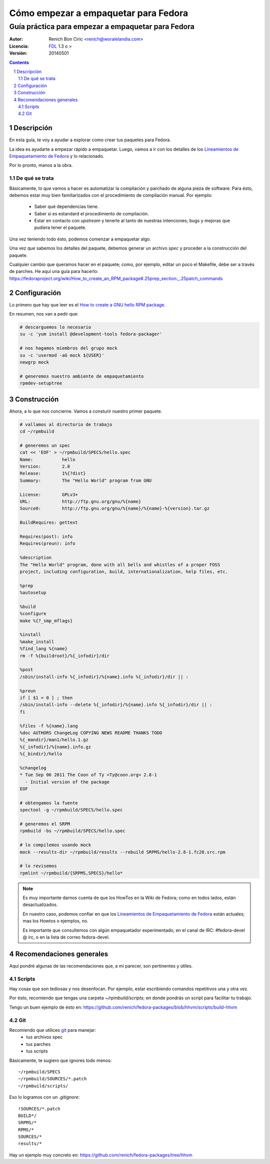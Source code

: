 #####################################
Cómo empezar a empaquetar para Fedora
#####################################
---------------------------------------------------
Guía práctica para empezar a empaquetar para Fedora
---------------------------------------------------

:Autor:
    Renich Bon Ciric <renich@woralelandia.com>

:Licencia: 
    FDL_ 1.3 o >

:Versión:
    20140501

.. raw:: pdf

    PageBreak oneColumn

.. contents::

.. section-numbering::

.. raw:: pdf

    PageBreak oneColumn


Descripción
===========
En esta guía, te voy a ayudar a explorar como crear tus paquetes para Fedora. 

La idea es ayudarte a empezar rápido a empaquetar. Luego, vamos a ir con los detalles de los 
`Lineamientos de Empaquetamiento de Fedora`_ y lo relacionado.

Por lo pronto, manos a la obra.

De qué se trata
---------------
Básicamente, lo que vamos a hacer es automatizar la compilación y parchado de alguna pieza de software. Para ésto, debemos estar
muy bien familiarizados con el procedimiento de compilación manual. Por ejemplo:

    * Saber qué dependencias tiene.
    * Saber si es estandard el procedimiento de compilación.
    * Estar en contacto con *upstream* y tenerle al tanto de nuestras intenciones; bugs y mejoras que pudiera tener el paquete.

Una vez teniendo todo ésto, podemos comenzar a empaquetar algo. 

Una vez que sabemos los detalles del paquete, debemos generar un archivo *spec* y proceder a la construcción del paquete.

Cualquier cambio que queramos hacer en el paquete; como, por ejemplo, editar un poco el Makefile, debe ser a través de parches. He
aquí una guía para hacerlo: https://fedoraproject.org/wiki/How_to_create_an_RPM_package#.25prep_section:_.25patch_commands


Configuración
=============
Lo primero que hay que leer es el `How to create a GNU hello RPM package`_.

En resumen, nos van a pedir que:

.. code-block:: Bash

    # descarguemos lo necesario
    su -c 'yum install @development-tools fedora-packager'

    # nos hagamos miembros del grupo mock
    su -c 'usermod -aG mock ${USER}'
    newgrp mock

    # generemos nuestro ambiente de empaquetamiento
    rpmdev-setuptree


Construcción
============
Ahora, a lo que nos concierne. Vamos a consturir nuestro primer paquete.

.. code-block:: Bash

    # vallamos al directorio de trabajo
    cd ~/rpmbuild

    # generemos un spec
    cat << 'EOF' > ~/rpmbuild/SPECS/hello.spec
    Name:           hello
    Version:        2.8
    Release:        1%{?dist}
    Summary:        The "Hello World" program from GNU

    License:        GPLv3+
    URL:            http://ftp.gnu.org/gnu/%{name}
    Source0:        http://ftp.gnu.org/gnu/%{name}/%{name}-%{version}.tar.gz

    BuildRequires: gettext
          
    Requires(post): info
    Requires(preun): info

    %description 
    The "Hello World" program, done with all bells and whistles of a proper FOSS 
    project, including configuration, build, internationalization, help files, etc.

    %prep
    %autosetup

    %build
    %configure
    make %{?_smp_mflags}

    %install
    %make_install
    %find_lang %{name}
    rm -f %{buildroot}/%{_infodir}/dir

    %post
    /sbin/install-info %{_infodir}/%{name}.info %{_infodir}/dir || :

    %preun
    if [ $1 = 0 ] ; then
    /sbin/install-info --delete %{_infodir}/%{name}.info %{_infodir}/dir || :
    fi

    %files -f %{name}.lang
    %doc AUTHORS ChangeLog COPYING NEWS README THANKS TODO
    %{_mandir}/man1/hello.1.gz
    %{_infodir}/%{name}.info.gz
    %{_bindir}/hello

    %changelog
    * Tue Sep 06 2011 The Coon of Ty <Ty@coon.org> 2.8-1
      - Initial version of the package
    EOF

    # obtengamos la fuente
    spectool -g ~/rpmbuild/SPECS/hello.spec

    # generemos el SRPM
    rpmbuild -bs ~/rpmbuild/SPECS/hello.spec

    # lo compilemos usando mock
    mock --results-dir ~/rpmbuild/results --rebuild SRPMS/hello-2.8-1.fc20.src.rpm

    # lo revisemos
    rpmlint ~/rpmbuild/{SRPMS,SPECS}/hello*

.. note::
    Es muy importante darnos cuenta de que los HowTos en la Wiki de Fedora; como en todos lados, están desactualizados. 
    
    En nuestro caso, podemos confiar en que los `Lineamientos de Empaquetamiento de Fedora`_ están actuales; mas los 
    Howtos o ejemplos, no.

    Es importante que consultemos con algún empaquetador experimentado, en el canal de IRC: #fedora-devel @ irc, o en 
    la lista de correo fedora-devel.

.. raw:: pdf

    PageBreak oneColumn

Recomendaciones generales
=========================
Aquí pondré algunas de las recomendaciones que, a mi parecer, son pertinentes y útiles.

Scripts
-------
Hay cosas que son tediosas y nos desenfocan. Por ejemplo, estar escribiendo comandos repetitivos una y otra vez.

Por ésto, recomiendo que tengas una carpeta *~/rpmbuild/scripts*; en donde pondrás un script para facilitar tu trabajo. 

Tengo un buen ejemplo de ésto en: https://github.com/renich/fedora-packages/blob/hhvm/scripts/build-hhvm

Git
---
Recomiendo que utilices git_ para manejar:
    * tus archivos spec
    * tus parches
    * tus scripts

Básicamente, te sugiero que ignores todo menos:

::

    ~/rpmbuild/SPECS
    ~/rpmbuild/SOURCES/*.patch
    ~/rpmbuild/scripts/

Eso lo logramos con un *.gitignore*:

::

    !SOURCES/*.patch
    BUILD*/
    SRPMS/*
    RPMS/*
    SOURCES/*
    results/*

Hay un ejemplo muy concreto en: https://github.com/renich/fedora-packages/tree/hhvm


.. Links
.. _FDL: http://www.gnu.org/licenses/fdl.txt
.. _Lineamientos de Empaquetamiento de Fedora: https://fedoraproject.org/wiki/Packaging:Guidelines
.. _How to create a GNU hello RPM package: https://fedoraproject.org/wiki/How_to_create_a_GNU_Hello_RPM_package
.. _git: https://git-scm.com/
